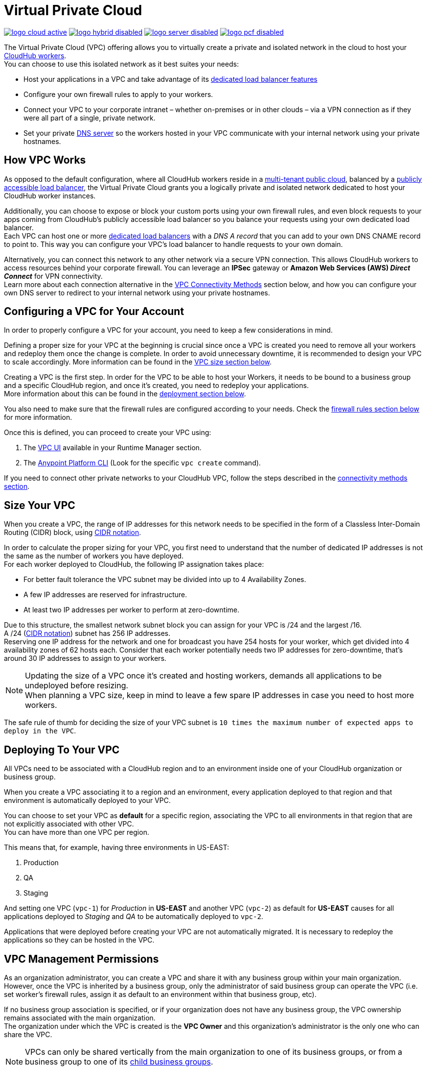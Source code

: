 = Virtual Private Cloud


image:logo-cloud-active.png[link="/runtime-manager/deployment-strategies", title="CloudHub"]
image:logo-hybrid-disabled.png[link="/runtime-manager/deployment-strategies", title="Hybrid Deployment"]
image:logo-server-disabled.png[link="/runtime-manager/deployment-strategies", title="Anypoint Platform On-Premises"]
image:logo-pcf-disabled.png[link="/runtime-manager/deployment-strategies", title="Pivotal Cloud Foundry"]

The Virtual Private Cloud (VPC) offering allows you to virtually create a private and isolated network in the cloud to host your link:/runtime-manager/cloudhub-architecture#cloudhub-workers[CloudHub workers]. +
You can choose to use this isolated network as it best suites your needs:

* Host your applications in a VPC and take advantage of its link:/runtime-manager/cloudhub-dedicated-load-balancer[dedicated load balancer features]
* Configure your own firewall rules to apply to your workers.
* Connect your VPC to your corporate intranet – whether on-premises or in other clouds – via a VPN connection as if they were all part of a single, private network.
* Set your private <<Set up Internal DNS, DNS server>> so the workers hosted in your VPC communicate with your internal network using your private hostnames.

== How VPC Works

As opposed to the default configuration, where all CloudHub workers reside in a link:/runtime-manager/cloudhub-architecture#global-worker-clouds[multi-tenant public cloud], balanced by a link:/runtime-manager/cloudhub-networking-guide#load-balancing[publicly accessible load balancer], the Virtual Private Cloud grants you a logically private and isolated network dedicated to host your CloudHub worker instances. +

Additionally, you can choose to expose or block your custom ports using your own firewall rules, and even block requests to your apps coming from CloudHub's publicly accessible load balancer so you balance your requests using your own dedicated load balancer. +
Each VPC can host one or more link:/runtime-manager/cloudhub-dedicated-load-balancer[dedicated load balancers] with a _DNS A record_ that you can add to your own DNS CNAME record to point to. This way you can configure your VPC's load balancer to handle requests to your own domain. +

Alternatively, you can connect this network to any other network via a secure VPN connection. This allows CloudHub workers to access resources behind your corporate firewall. You can leverage an *IPSec* gateway or *Amazon Web Services (AWS) _Direct Connect_* for VPN connectivity. +
Learn more about each connection alternative in the <<VPC Connectivity Methods>> section below, and how you can configure your own DNS server to redirect to your internal network using your private hostnames.

== Configuring a VPC for Your Account

In order to properly configure a VPC for your account, you need to keep a few considerations in mind.

Defining a proper size for your VPC at the beginning is crucial since once a VPC is created you need to remove all your workers and redeploy them once the change is complete. In order to avoid unnecessary downtime, it is recommended to design your VPC to scale accordingly.
More information can be found in the <<Size Your VPC, VPC size section below>>.

Creating a VPC is the first step. In order for the VPC to be able to host your Workers, it needs to be bound to a business group and a specific CloudHub region, and once it's created, you need to redeploy your applications. +
More information about this can be found in the <<Deploying To Your VPC, deployment section below>>.

You also need to make sure that the firewall rules are configured according to your needs. Check the <<Firewall Rules,firewall rules section below>> for more information.

Once this is defined, you can proceed to create your VPC using:

. The link:/runtime-manager/vpc-tutorial[VPC UI] available in your Runtime Manager section.
. The link:/anypoint-platform-for-apis/anypoint-platform-cli[Anypoint Platform CLI] (Look for the specific `vpc create` command).

If you need to connect other private networks to your CloudHub VPC, follow the steps described in the <<VPC Connectivity Methods, connectivity methods section>>.

== Size Your VPC

When you create a VPC, the range of IP addresses for this network needs to be specified in the form of a Classless Inter-Domain Routing (CIDR) block, using link:https://en.wikipedia.org/wiki/Classless_Inter-Domain_Routing#IPv4_CIDR_blocks[CIDR notation].

In order to calculate the proper sizing for your VPC, you first need to understand that the number of dedicated IP addresses is not the same as the number of workers you have deployed. +
For each worker deployed to CloudHub, the following IP assignation takes place:

* For better fault tolerance the VPC subnet may be divided into up to 4 Availability Zones.
* A few IP addresses are reserved for infrastructure.
* At least two IP addresses per worker to perform at zero-downtime.

Due to this structure, the smallest network subnet block you can assign for your VPC is /24 and the largest /16. +
A /24 (link:https://en.wikipedia.org/wiki/Classless_Inter-Domain_Routing#IPv4_CIDR_blocks[CIDR notation]) subnet has 256 IP addresses. +
Reserving one IP address for the network and one for broadcast you have 254 hosts for your worker, which get divided into 4 availability zones of 62 hosts each. Consider that each worker potentially needs two IP addresses for zero-downtime, that's around 30 IP addresses to assign to your workers.

[NOTE]
--
Updating the size of a VPC once it's created and hosting workers, demands all applications to be undeployed before resizing. +
When planning a VPC size, keep in mind to leave a few spare IP addresses in case you need to host more workers.
--

The safe rule of thumb for deciding the size of your VPC subnet is `10 times the maximum number of expected apps to deploy in the VPC`. +

== Deploying To Your VPC

All VPCs need to be associated with a CloudHub region and to an environment inside one of your CloudHub organization or business group.

When you create a VPC associating it to a region and an environment, every application deployed to that region and that environment is automatically deployed to your VPC.

You can choose to set your VPC as *default* for a specific region, associating the VPC to all environments in that region that are not explicitly associated with other VPC. +
You can have more than one VPC per region.

This means that, for example, having three environments in US-EAST:

. Production
. QA
. Staging

And setting one VPC (`vpc-1`) for _Production_ in *US-EAST* and another VPC (`vpc-2`) as default for *US-EAST* causes for all applications deployed to _Staging_ and _QA_ to be automatically deployed to `vpc-2`.

Applications that were deployed before creating your VPC are not automatically migrated. It is necessary to redeploy the applications so they can be hosted in the VPC.

== VPC Management Permissions

As an organization administrator, you can create a VPC and share it with any business group within your main organization. +
However, once the VPC is inherited by a business group, only the administrator of said business group can operate the VPC (i.e. set worker's firewall rules, assign it as default to an environment within that business group, etc). +

If no business group association is specified, or if your organization does not have any business group, the VPC ownership remains associated with the main organization. +
The organization under which the VPC is created is the *VPC Owner* and this organization's administrator is the only one who can share the VPC.


[NOTE]
--
VPCs can only be shared vertically from the main organization to one of its business groups, or from a business group to one of its link:/access-management/organization#child-business-groups[child business groups]. +
You cannot share a VPC created by a business group with another one of higher hierarchy.
--

[WARNING]
--
A CloudHub organization administrator or a Business Group Owner can create or update an existing VPC (owned or inherited) to make it the default for either the region, the environments or both. +
However, if such association already exists, it's overwritten by the requested VPC.
--

== Firewall Rules

In CloudHub's default configuration, all applications are hosted in a multi-tenant cloud balanced by a publicly accessible load balancer. +
When creating your own isolated network, you can need its own firewall rules to allow specific IP ranges and ports from reaching your workers.

[CAUTION]
--
A Firewall Rule checks inbound connections only to your workers. Not to the VPC or your dedicated load balancer.
--

All traffic to your VPC is blocked, unless it's allowed in a firewall rule.
When creating a VPC, 4 firewall rules are created by default:

* 2 rules to allow inbound connections from your local VPC from ports `8091` and `8092`:
+
[source,json,linenums]
----
{
  "CIDR Block": "10.111.0.0/24", // (Local VPC)
  "Protocol": "TCP",
  "From port": 8092,
},

{
  "CIDR Block": "10.111.0.0/24", // (Local VPC)
  "Protocol": "TCP",
  "From port": 8091,
},
----
+
These firewall rules allow traffic from the VPC to reach your workers through ports *8091* and *8092* (these are the only ports used by your link:/runtime-manager/cloudhub-dedicated-load-balancer[*CloudHub dedicated load balancer*] to proxy all external communications to your workers through).

[TIP]
The `10.111.0.0/24` is an example of a firewall rule whose private address space was set to `10.111.0.0` and sized to have 256 IP addresses. +
These default firewall rules will show the CIDR block that you set for your VPC.

* 2 rules to allow inbound connections from anywhere through ports `8081` and `8082`:
+
[source,json,linenums]
----
{
  "CIDR Block": "0.0.0.0/0", // (Anywhere)
  "Protocol": "TCP",
  "From port": 8082,
},

{
  "CIDR Block": "0.0.0.0/0", // (Anywhere)
  "Protocol": "TCP",
  "From port": 8081,
}
----
+
These rules allow traffic from any host to reach your workers through ports 8081 and 8082 (these ports are used by *CloudHub's default load balancer* to proxy external requests to your workers).

[TIP]
--
If you don't want your internal workers to be reached by the default load balancer, follow our networking guide to link:/runtime-manager/cloudhub-networking-guide#avoiding-public-discoverability-for-applications-on-cloudhub[avoid public discoverability for applications on CloudHub].
--

You can set these rules using the Anypoint Platform CLI's link:/runtime-manager/anypoint-platform-cli#cloudhub-vpc-firewall-rules-add[firewall rule creation command] or use link:/runtime-manager/vpc-tutorial[the UI].

== Set up Internal DNS

If you choose to connect other networks to your VPC, you can use your custom private domain names by specifying your custom hostnames and the DNS server IP address through which resolve them.

Any request that matches your specified private hostnames, will first be resolved using your provided DNS servers. +
You can pass as many domains as you need, and up to 3 IP addresses.


[NOTE]
--
This feature is supported by workers running Mule versions 3.5.x, 3.6.x, 3.7.4, 3.8.0, 3.8.1 and newer.
--

You can configure this feature using the link:/runtime-manager/anypoint-platform-cli#cloudhub-vpc-dns-servers-set[Anypoint Platform CLI's command], or through the link:/runtime-manager/vpc-tutorial#set-dns[VPC UI].

== VPC Connectivity Methods

If you need to connect your VPC to your internal network, or to another Cloud network, select the appropriate connectivity method for your use case. Then, contact your MuleSoft account representative to discuss your specific requirements. 
Once you have selected an option, download link:_attachments/VPC-Gateway-Questionnaire-v8.xlsm[the VPC discovery form] (requires at least MS Excel 2007 with macros enabled), then enter data to communicate the necessary details required for your connectivity method. Once they receive your form and answer any remaining questions, the CloudHub support team securely exchanges keys and supplies instructions on how to configure your router(s).

You can connect a Virtual Private Cloud to a datacenter using any of these methods:

. *Public Internet:* Default connectivity to CloudHub VPC.

. *IPsec tunnel with network-to-network configuration:* Connect a network to a CloudHub VPC with an link:http://en.wikipedia.org/wiki/IPsec[IPsec] VPN connection as shown in the diagram below: +
image:CHVPC02.png[CHVPC02]
[NOTE]
IPsec is, in general, the recommended solution for VPC to on-premise connectivity. It provides a standardized, secure way to connect, which integrates well with existing IT infrastructure such as routers/appliances.

. *VPC Peering:* Pair an Amazon VPC directly to a CloudHub VPC. +
If the services you are connecting to are hosted on AWS, then you can choose to peer your CloudHub VPC and your AWS VPC. +
The diagram below illustrates connecting a CloudHub VPC and Amazon VPC together directly through VPC peering: +
image:CHVPC05.png[CHVPC05]

. *CloudHub Direct Connect:* If your network connects to your Amazon VPC using link:https://aws.amazon.com/directconnect/[Amazon Direct Connect], you can create a hosted virtual interface to your CloudHub VPC.

The SLA for configuring VPC is 5 business days after link:_attachments/VPC-Gateway-Questionnaire-v8.xlsm[the VPC discovery form] has been completed and returned, though it may be completed sooner.

== Frequently Asked Questions about CloudHub VPC

*Can I reuse my existing Amazon VPC?*

No, but we can set up your CloudHub VPC to communicate with your existing Amazon VPC.

*How does VPC work with Amazon regions?*

Our VPC solution supports different Amazon regions. During setup, you need to specify which Amazon region you want. If you need support for multiple regions, please submit one copy of the discovery form for each region in which you need support. 

*Can I have multiple VPCs?*

Yes, customers can purchase as many VPCs as required, with a minimum purchase of two.  For more information on VPC pricing, contact your MuleSoft Account Executive.

*Can I have multiple VPCs in a single Amazon region?*

Yes, this is possible, but not included in our standard setup. Contact your account representative to discuss your requirements.

*How do I communicate with my workers through my VPC without going over the public Internet?*

You can communicate with your Mule worker by using mule-worker-internal-myapp.cloudhub.io as the address in your configuration. This is a DNS A record which includes the IP addresses of all your workers.
